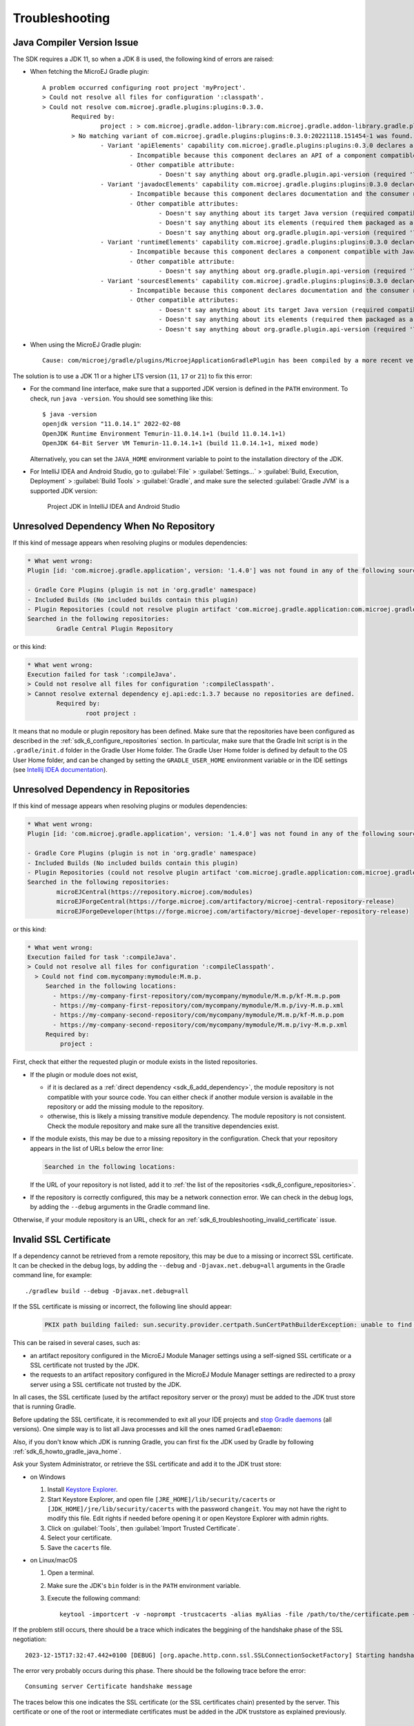 .. _sdk_6_troubleshooting:

Troubleshooting
===============

Java Compiler Version Issue
---------------------------

The SDK requires a JDK 11, so when a JDK 8 is used, the following kind of errors are raised:

- When fetching the MicroEJ Gradle plugin::

	A problem occurred configuring root project 'myProject'.
	> Could not resolve all files for configuration ':classpath'.
	> Could not resolve com.microej.gradle.plugins:plugins:0.3.0.
		Required by:
			project : > com.microej.gradle.addon-library:com.microej.gradle.addon-library.gradle.plugin:0.3.0:20221118.151454-1
		> No matching variant of com.microej.gradle.plugins:plugins:0.3.0:20221118.151454-1 was found. The consumer was configured to find a runtime of a library compatible with Java 8, packaged as a jar, and its dependencies declared externally, as well as attribute 'org.gradle.plugin.api-version' with value '7.4' but:
			- Variant 'apiElements' capability com.microej.gradle.plugins:plugins:0.3.0 declares a library, packaged as a jar, and its dependencies declared externally:
				- Incompatible because this component declares an API of a component compatible with Java 11 and the consumer needed a runtime of a component compatible with Java 8
				- Other compatible attribute:
					- Doesn't say anything about org.gradle.plugin.api-version (required '7.4')
			- Variant 'javadocElements' capability com.microej.gradle.plugins:plugins:0.3.0 declares a runtime of a component, and its dependencies declared externally:
				- Incompatible because this component declares documentation and the consumer needed a library
				- Other compatible attributes:
					- Doesn't say anything about its target Java version (required compatibility with Java 8)
					- Doesn't say anything about its elements (required them packaged as a jar)
					- Doesn't say anything about org.gradle.plugin.api-version (required '7.4')
			- Variant 'runtimeElements' capability com.microej.gradle.plugins:plugins:0.3.0 declares a runtime of a library, packaged as a jar, and its dependencies declared externally:
				- Incompatible because this component declares a component compatible with Java 11 and the consumer needed a component compatible with Java 8
				- Other compatible attribute:
					- Doesn't say anything about org.gradle.plugin.api-version (required '7.4')
			- Variant 'sourcesElements' capability com.microej.gradle.plugins:plugins:0.3.0 declares a runtime of a component, and its dependencies declared externally:
				- Incompatible because this component declares documentation and the consumer needed a library
				- Other compatible attributes:
					- Doesn't say anything about its target Java version (required compatibility with Java 8)
					- Doesn't say anything about its elements (required them packaged as a jar)
					- Doesn't say anything about org.gradle.plugin.api-version (required '7.4')

- When using the MicroEJ Gradle plugin::

	Cause: com/microej/gradle/plugins/MicroejApplicationGradlePlugin has been compiled by a more recent version of the Java Runtime (class file version 55.0), this version of the Java Runtime only recognizes class file versions up to 52.0

The solution is to use a JDK 11 or a higher LTS version (``11``, ``17`` or ``21``) to fix this error:

- For the command line interface, make sure that a supported JDK version is defined in the ``PATH`` environment.
  To check, run ``java -version``. You should see something like this::

    $ java -version
    openjdk version "11.0.14.1" 2022-02-08
    OpenJDK Runtime Environment Temurin-11.0.14.1+1 (build 11.0.14.1+1)
    OpenJDK 64-Bit Server VM Temurin-11.0.14.1+1 (build 11.0.14.1+1, mixed mode)

  Alternatively, you can set the ``JAVA_HOME`` environment variable to point to the installation directory of the JDK.

- For IntelliJ IDEA and Android Studio, go to :guilabel:`File` > :guilabel:`Settings...` > :guilabel:`Build, Execution, Deployment` > :guilabel:`Build Tools` > :guilabel:`Gradle`,
  and make sure the selected :guilabel:`Gradle JVM` is a supported JDK version:

	.. figure:: images/intellij-project-jdk.png
		:alt: Project JDK in IntelliJ IDEA and Android Studio
		:align: center
		:scale: 70%

		Project JDK in IntelliJ IDEA and Android Studio


Unresolved Dependency When No Repository
----------------------------------------

If this kind of message appears when resolving plugins or modules dependencies:

.. code:: console

	* What went wrong:
	Plugin [id: 'com.microej.gradle.application', version: '1.4.0'] was not found in any of the following sources:

	- Gradle Core Plugins (plugin is not in 'org.gradle' namespace)
	- Included Builds (No included builds contain this plugin)
	- Plugin Repositories (could not resolve plugin artifact 'com.microej.gradle.application:com.microej.gradle.application.gradle.plugin:1.1.0')
	Searched in the following repositories:
		Gradle Central Plugin Repository

or this kind:

.. code:: console

	* What went wrong:
	Execution failed for task ':compileJava'.
	> Could not resolve all files for configuration ':compileClasspath'.
	> Cannot resolve external dependency ej.api:edc:1.3.7 because no repositories are defined.
		Required by:
			root project :

It means that no module or plugin repository has been defined. 
Make sure that the repositories have been configured as described in the :ref:`sdk_6_configure_repositories` section.
In particular, make sure that the Gradle Init script is in the ``.gradle/init.d`` folder in the Gradle User Home folder.
The Gradle User Home folder is defined by default to the OS User Home folder, 
and can be changed by setting the ``GRADLE_USER_HOME`` environment variable 
or in the IDE settings (see `Intellij IDEA documentation <https://www.jetbrains.com/help/idea/gradle-settings.html>`__).

Unresolved Dependency in Repositories
-------------------------------------

If this kind of message appears when resolving plugins or modules dependencies:

.. code:: console

	* What went wrong:
	Plugin [id: 'com.microej.gradle.application', version: '1.4.0'] was not found in any of the following sources:

	- Gradle Core Plugins (plugin is not in 'org.gradle' namespace)
	- Included Builds (No included builds contain this plugin)
	- Plugin Repositories (could not resolve plugin artifact 'com.microej.gradle.application:com.microej.gradle.application.gradle.plugin:1.4.0')
	Searched in the following repositories:
		microEJCentral(https://repository.microej.com/modules)
		microEJForgeCentral(https://forge.microej.com/artifactory/microej-central-repository-release)
		microEJForgeDeveloper(https://forge.microej.com/artifactory/microej-developer-repository-release)

or this kind:

.. code:: console

   * What went wrong:
   Execution failed for task ':compileJava'.
   > Could not resolve all files for configuration ':compileClasspath'.
     > Could not find com.mycompany:mymodule:M.m.p.
        Searched in the following locations:
          - https://my-company-first-repository/com/mycompany/mymodule/M.m.p/kf-M.m.p.pom
          - https://my-company-first-repository/com/mycompany/mymodule/M.m.p/ivy-M.m.p.xml
          - https://my-company-second-repository/com/mycompany/mymodule/M.m.p/kf-M.m.p.pom
          - https://my-company-second-repository/com/mycompany/mymodule/M.m.p/ivy-M.m.p.xml
        Required by:
            project :


First, check that either the requested plugin or module exists in the listed repositories.

- If the plugin or module does not exist, 
  
  - if it is declared as a :ref:`direct dependency <sdk_6_add_dependency>`, the module repository is not compatible with your source code. 
    You can either check if another module version is available in the repository or add the missing module to the repository.
  - otherwise, this is likely a missing transitive module dependency. The module repository is not consistent.
    Check the module repository and make sure all the transitive dependencies exist.

- If the module exists, this may be due to a missing repository in the configuration.
  Check that your repository appears in the list of URLs below the error line:

  .. code:: console

     Searched in the following locations:
  
  If the URL of your repository is not listed, add it to :ref:`the list of the repositories <sdk_6_configure_repositories>`.

- If the repository is correctly configured, this may be a network connection error. 
  We can check in the debug logs, by adding the ``--debug`` arguments in the Gradle command line.

Otherwise, if your module repository is an URL, check for an :ref:`sdk_6_troubleshooting_invalid_certificate` issue.


.. _sdk_6_troubleshooting_invalid_certificate:

Invalid SSL Certificate
-----------------------
         
If a dependency cannot be retrieved from a remote repository, this may be due to a missing or incorrect SSL certificate.
It can be checked in the debug logs, by adding the ``--debug`` and ``-Djavax.net.debug=all`` arguments in the Gradle command line, for example::

  ./gradlew build --debug -Djavax.net.debug=all

If the SSL certificate is missing or incorrect, the following line should appear:

  .. code:: console

	PKIX path building failed: sun.security.provider.certpath.SunCertPathBuilderException: unable to find valid certification path to requested target

This can be raised in several cases, such as:

- an artifact repository configured in the MicroEJ Module Manager settings using a self-signed SSL certificate or a SSL certificate not trusted by the JDK.
- the requests to an artifact repository configured in the MicroEJ Module Manager settings are redirected to a proxy server using a SSL certificate not trusted by the JDK.

In all cases, the SSL certificate (used by the artifact repository server or the proxy) must be added to the JDK trust store that is running Gradle.

Before updating the SSL certificate, it is recommended to exit all your IDE projects and `stop Gradle daemons <https://docs.gradle.org/current/userguide/gradle_daemon.html#sec:stopping_an_existing_daemon>`_ (all versions).
One simple way is to list all Java processes and kill the ones named ``GradleDaemon``:

.. code-block:: console
   :emphasize-lines: 3,6

	./jps
	12768
	17792 GradleDaemon
	16920
	4712 Jps
	1820 GradleDaemon

Also, if you don't know which JDK is running Gradle, you can first fix the JDK used by Gradle by following :ref:`sdk_6_howto_gradle_java_home`.

Ask your System Administrator, or retrieve the SSL certificate and add it to the JDK trust store:

- on Windows

  #. Install `Keystore Explorer <http://keystore-explorer.org/downloads.html>`_.
  #. Start Keystore Explorer, and open file ``[JRE_HOME]/lib/security/cacerts`` or ``[JDK_HOME]/jre/lib/security/cacerts`` with the password ``changeit``.
     You may not have the right to modify this file. Edit rights if needed before opening it or open Keystore Explorer with admin rights.
  #. Click on :guilabel:`Tools`, then :guilabel:`Import Trusted Certificate`.
  #. Select your certificate.
  #. Save the ``cacerts`` file.

- on Linux/macOS

  #. Open a terminal.
  #. Make sure the JDK's ``bin`` folder is in the ``PATH`` environment variable.
  #. Execute the following command::

      keytool -importcert -v -noprompt -trustcacerts -alias myAlias -file /path/to/the/certificate.pem -keystore /path/to/the/truststore -storepass changeit


If the problem still occurs, there should be a trace which indicates the beggining of the handshake phase of the SSL negotiation::

	 2023-12-15T17:32:47.442+0100 [DEBUG] [org.apache.http.conn.ssl.SSLConnectionSocketFactory] Starting handshake

The error very probably occurs during this phase.
There should be the following trace before the error::

   Consuming server Certificate handshake message

The traces below this one indicates the SSL certificate (or the SSL certificates chain) presented by the server.
This certificate or one of the root or intermediate certificates must be added in the JDK truststore as explained previously.

Failing Resolution in ``adp`` Task
----------------------------------

During the build of a project, the error ``Cannot locate module version for non-maven layout`` may be raised::

	Execution failed for task ':adp'.
	> Could not resolve all files for configuration ':addonProcessorClasspath'.
		> Could not download binary-nls-processor-2.4.2.adp (com.microej.tool.addon.runtime:binary-nls-processor:2.4.2)
			> Cannot locate module version for non-maven layout.
		> Could not download js-processor-0.13.0.adp (com.microej.tool.addon.runtime:js-processor:0.13.0)
			> Cannot locate module version for non-maven layout.
		> Could not download junit-processor-1.7.1.adp (ej.tool.addon.test:junit-processor:1.7.1)
			> Cannot locate module version for non-maven layout.

This is due to a wrong pattern in the declaration of the Ivy repositories.
Check your Ivy repositories and make sure the value of the ``artifact`` of the ``patternLayout`` block is set to ``[organisation]/[module]/[revision]/[artifact]-[revision](-[classifier])(.[ext])``.
For example::

	ivy {
		url = uri("https://repository.microej.com/5/artifacts/")
		patternLayout {
			artifact("[organisation]/[module]/[revision]/[artifact]-[revision](-[classifier])(.[ext])")
			ivy("[organisation]/[module]/[revision]/ivy-[revision].xml")
			setM2compatible(true)
		}
	}

Missing Version for Publication
-------------------------------

If the following message is displayed when publishing a module::

	The project version must be defined.

It means the ``version`` property is missing and should be defined in the module build file.
See :ref:`sdk_6_publish_project` for more information.

Fail to load a VEE Port as dependency
-------------------------------------

When a VEE Port is defined as a dependency, the build of the project can fail with the following message::

	> No 'release.properties' and 'architecture.properties' files found.
  The given file <path/to/file> is not a VEE Port archive.

If the dependency is a valid VEE Port, this error probably means that several artifacts of the VEE Port have been published
with the ``default`` Ivy configuration.
To fix this issue, you can select the right artifact by adding information on the one to fetch in the ``artifact`` block, for example::

	microejVee("com.mycompany:myveeport:1.0.0") {
		artifact {
			name = "artifact-name"
			type = "zip"
		}
	}

This will select the artifact with the name ``artifact-name`` and with the type ``zip``.

Slow Build because of File System Watching
------------------------------------------

In some cases, Gradle may take a lot of time to execute its build.
One of the possible reasons is the file system watching feature which allows Gradle to track any change on the file system.
Depending on your environment, this feature can impact the build execution time significantly.
For example, when network drives are mapped and the network connection experiences instability.

This feature can be disabled for a build by passing the ``--no-watch-fs`` option in the command line, for example::

	./gradlew build --no-watch-fs

or for all builds by setting the following property in the ``<USER_HOME>/.gradle/gradle.properties`` file::
	
	org.gradle.vfs.watch=false

Missing Tasks in the Gradle view of Android Studio
--------------------------------------------------

In some cases, Android Studio may not build all the Gradle tasks, the :guilabel:`Task list not built...` message is displayed:

	.. figure:: images/android-studio-gradle-tasks.png
		:alt: Incomplete Gradle tasks list in Android Studio
		:align: center
		:scale: 70%

To build all the Gradle tasks in Android Studio:

- Go to :guilabel:`File` > :guilabel:`Settings` > :guilabel:`Experimental`,
- Enable the option: :guilabel:`Configure all Gradle tasks during Gradle Sync (...)`.

Back in the Gradle task view:

- Right-click on the project name,
- Select :guilabel:`Reload Gradle Project`.

	.. figure:: images/android-studio-reload-gradle-project.png
		:alt: Reload the Gradle Project in Android Studio
		:align: center
		:scale: 70%


.. note::

  By default, all supported IDEs require the user to explicitly trigger the reload of a Gradle project when its configuration has changed.
  However you can configure your IDE to automatically reload your project. 
  Refer to the :ref:`sdk_6_howto_gradle_autoreloading` section for more information.

Code Detected as Unreachable in IntelliJ
----------------------------------------

When opening MicroEJ project with IntelliJ ``2024.1``, code is displayed in grey (dead code style) after a call to a MicroEJ Foundation API.

.. figure:: images/dead_code.png
		:alt: Unreachable code is displayed in grey in IntelliJ
		:align: center
		:scale: 100%

This happens because Foundation API dependencies do not include implementation code but only throw ``RuntimeException``. IntelliJ thus infers
that the code that comes after is unreachable.

The detection of unreachable code can be disabled by going in :guilabel:`Settings...` > :guilabel:`Editor` > :guilabel:`Inspections`
and unchecking the option :guilabel:`Unreachable code` in :guilabel:`Java` > :guilabel:`Probable bugs`.

.. figure:: images/unreachable_code_setings.png
		:alt: Disable unreachable code detection in settings
		:align: center
		:scale: 70%

You can also disable unreachable code detection locally by using ``@SuppressWarnings("UnreachableCode")`` on the method or on the class.

Resolution Conflict with Testsuite Dependencies 
-----------------------------------------------

When a project and its testsuite depend on different versions of the same dependency, 
the build of the project can fail with the following message::

	Execution failed for task ':adp'.
	> Conflict(s) with a direct dependency for the following module(s):
	- ej.api:kf : the resolved version is 1.7.0 whereas the direct dependency version is 1.4.4

To fix this issue, you must update the dependency of your testsuite to use the same version as the project dependency::

	dependencies {
		implementation("ej.api:edc:1.3.7")
		implementation("ej.api:kf:1.7.0")
	}

	testing {
		suites {
			val test by getting(JvmTestSuite::class) {
				microej.useMicroejTestEngine(this)

				dependencies {
					implementation(project())
					implementation("ej.api:edc:1.3.7")
					implementation("ej.api:kf:1.7.0")
					implementation("ej.library.test:junit:1.12.0")
					implementation("org.junit.platform:junit-platform-launcher:1.8.2")
				}
			}
		}
	}

.. _sdk_6_disable_k2:

Gradle Build Files (`*.kts`) Errors in IntelliJ IDEA
----------------------------------------------------

Since version ``2025.1``, the new Kotlin K2 compiler is enabled by default to compile Gradle build scripts. For now, it requires a JDK in project's classpath in order to
interpret the build file successfully. MicroEJ projects do not have JDK in classpath, the Gradle build scripts are thus fully marked in red with the following errors::

	Cannot access 'Comparable' which is a supertype of 'KotlinBuildScript'. Check your module classpath for missing or conflicting dependencies.
	Cannot access 'Object' which is a supertype of 'KotlinBuildScript'. Check your module classpath for missing or conflicting dependencies.

To fix this, you need to

  - uncheck :guilabel:`Enable K2` in :guilabel:`Settings...` > :guilabel:`Languages & Frameworks` > :guilabel:`Kotlin`

	.. figure:: images/intellij_disable_K2.png
		:alt: Disable K2 in IntelliJ IDEA
		:align: center
		:scale: 70%

		Disable K2 in IntelliJ IDEA

	- Invalidate caches from :guilabel:`Files` > :guilabel:`Invalidate Caches...` and check all the checkboxes as shown below, and click on :guilabel:`Invalidate and Restart`

	.. figure:: images/intellij_invalidate_caches.png
		:alt: Invalidate all the caches
		:align: center
		:scale: 70%

		Invalidate all the caches

.. _sdk_6_fetch_architecture_prod:

Fail to fetch the ``prod`` version of an Architecture
-----------------------------------------------------

Fetching the ``prod`` version of an Architecture may raise the following error::

   > Could not find flopi4G25-8.3.0-prod.xpf (com.microej.architecture.CM4.CM4hardfp_GCC48:flopi4G25:8.4.0).
     Searched in the following locations:
         https://repository.microej.com/modules/com/microej/architecture/CM4/CM4hardfp_GCC48/flopi4G25/8.4.0/flopi4G25-8.4.0-prod.xpf

This happens when a module repository containing only the ``eval`` version of the Architecture is declared before the module repository containing the ``prod`` version.
This is typically the case with the `MicroEJ Central Repository <https://developer.microej.com/central-repository/>`__ which contains only the ``eval`` versions of the public Architecture. 
If the ``prod`` version is deployed in another repository declared after the MicroEJ Central Repository, the above error is raised.

To fix this, declare the repository containing the ``prod`` version before the one containing the ``eval`` version.
Refer to :ref:`sdk_6_howto_gradle_add_repository` for more details on how to declare module repositories.

.. _sdk_6_missing_compilation_capability:

Missing Compilation Capability
------------------------------

During the build of a project (precisely the Java compilation phase), the following error may be raised::

	* What went wrong:
	Execution failed for task ':compileJava'.
	> Error while evaluating property 'javaCompiler' of task ':compileJava'.
		> Failed to calculate the value of task ':compileJava' property 'javaCompiler'.
			> Toolchain installation 'C:\Program Files (x86)\Eclipse Adoptium\jre-11.0.28.6-hotspot' does not provide the required capabilities: [JAVA_COMPILER]

This means that the Java installation used by Gradle is not a JDK but a JRE, whereas Gradle and the SDK require a JDK.
Therefore, the solution is to install and configure a JDK.
Refer to :ref:`sdk_6_check_jdk` for more information.

.. _sdk_6_vee_launch_jvm_configuration_errors:

Build Errors from JVM Memory Misconfiguration
---------------------------------------------

Below are two examples of error messages that can be raised when the JVM used to launch the VEE scripts is not configured properly.
The ouput may vary depending on the Gradle task being executed but the errors share the same root cause.

When :ref:`building an executable <sdk_6_build_executable>`::

	=============== [ Launching SOAR ] ===============
  	1 : ERROR :
  	[M2] - OutOfMemory error. Try to increase heap space using JVM option '-Xmx' (e.g. '-Xmx4096M')
  	Terminated with errors

When :ref:`running on simulator <sdk_6_run_on_simulator>`::

	=============== [ Launching on Simulator ] ===============
	"Internal limits reached. Please contact support@microej.com"

These errors are typically seen when running ``gradlew buildExecutable`` or ``gradlew runOnSimulator`` if the forked JVM is started with insufficient heap.

To resolve this, adjust the JVM memory configuration by setting the JVM options accordingly with the property ``microej.launch.jvmargs``, for example::

	./gradlew buildExecutable -Dmicroej.launch.jvmargs="-Xmx1024m -Xms512m"

..
   | Copyright 2008-2025, MicroEJ Corp. Content in this space is free 
   for read and redistribute. Except if otherwise stated, modification 
   is subject to MicroEJ Corp prior approval.
   | MicroEJ is a trademark of MicroEJ Corp. All other trademarks and 
   copyrights are the property of their respective owners.